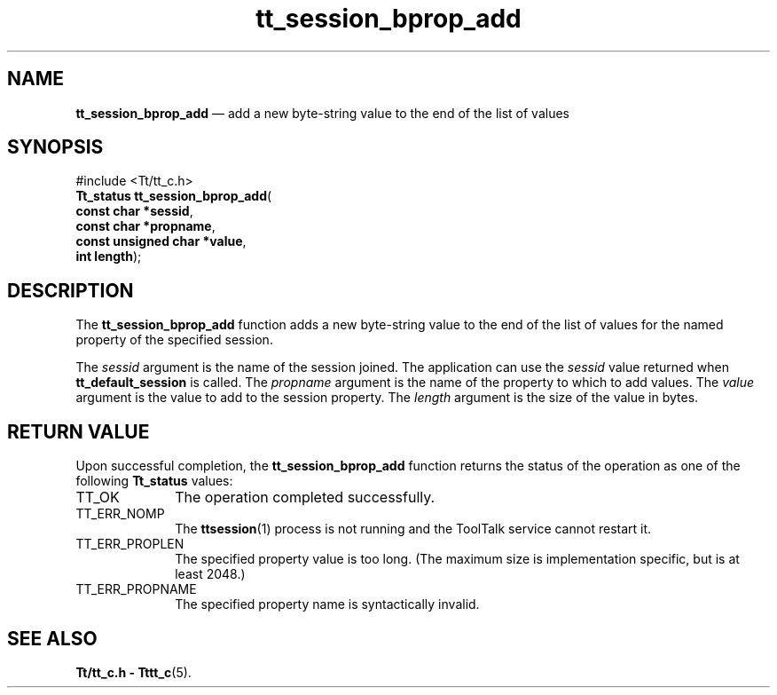 '\" t
...\" bpro_add.sgm /main/5 1996/08/30 13:46:57 rws $
...\" bpro_add.sgm /main/5 1996/08/30 13:46:57 rws $-->
.de P!
.fl
\!!1 setgray
.fl
\\&.\"
.fl
\!!0 setgray
.fl			\" force out current output buffer
\!!save /psv exch def currentpoint translate 0 0 moveto
\!!/showpage{}def
.fl			\" prolog
.sy sed -e 's/^/!/' \\$1\" bring in postscript file
\!!psv restore
.
.de pF
.ie     \\*(f1 .ds f1 \\n(.f
.el .ie \\*(f2 .ds f2 \\n(.f
.el .ie \\*(f3 .ds f3 \\n(.f
.el .ie \\*(f4 .ds f4 \\n(.f
.el .tm ? font overflow
.ft \\$1
..
.de fP
.ie     !\\*(f4 \{\
.	ft \\*(f4
.	ds f4\"
'	br \}
.el .ie !\\*(f3 \{\
.	ft \\*(f3
.	ds f3\"
'	br \}
.el .ie !\\*(f2 \{\
.	ft \\*(f2
.	ds f2\"
'	br \}
.el .ie !\\*(f1 \{\
.	ft \\*(f1
.	ds f1\"
'	br \}
.el .tm ? font underflow
..
.ds f1\"
.ds f2\"
.ds f3\"
.ds f4\"
.ta 8n 16n 24n 32n 40n 48n 56n 64n 72n 
.TH "tt_session_bprop_add" "library call"
.SH "NAME"
\fBtt_session_bprop_add\fP \(em add a new byte-string value to the end of the list of values
.SH "SYNOPSIS"
.PP
.nf
#include <Tt/tt_c\&.h>
\fBTt_status \fBtt_session_bprop_add\fP\fR(
\fBconst char *\fBsessid\fR\fR,
\fBconst char *\fBpropname\fR\fR,
\fBconst unsigned char *\fBvalue\fR\fR,
\fBint \fBlength\fR\fR);
.fi
.SH "DESCRIPTION"
.PP
The
\fBtt_session_bprop_add\fP function
adds a new byte-string value to the end of the list of values for the named
property of the specified session\&.
.PP
The
\fIsessid\fP argument is the name of the session joined\&.
The application can use the
\fIsessid\fP value returned when
\fBtt_default_session\fP is called\&.
The
\fIpropname\fP argument is the name of the property to which to add values\&.
The
\fIvalue\fP argument is the value to add to the session property\&.
The
\fIlength\fP argument is the size of the value in bytes\&.
.SH "RETURN VALUE"
.PP
Upon successful completion, the
\fBtt_session_bprop_add\fP function returns the status of the operation as one of the following
\fBTt_status\fR values:
.IP "TT_OK" 10
The operation completed successfully\&.
.IP "TT_ERR_NOMP" 10
The
\fBttsession\fP(1) process is not running and the ToolTalk service cannot restart it\&.
.IP "TT_ERR_PROPLEN" 10
The specified property value is too long\&.
(The maximum size is implementation specific, but is at least 2048\&.)
.IP "TT_ERR_PROPNAME" 10
The specified property name is syntactically invalid\&.
.SH "SEE ALSO"
.PP
\fBTt/tt_c\&.h - Tttt_c\fP(5)\&.
...\" created by instant / docbook-to-man, Sun 02 Sep 2012, 09:41
